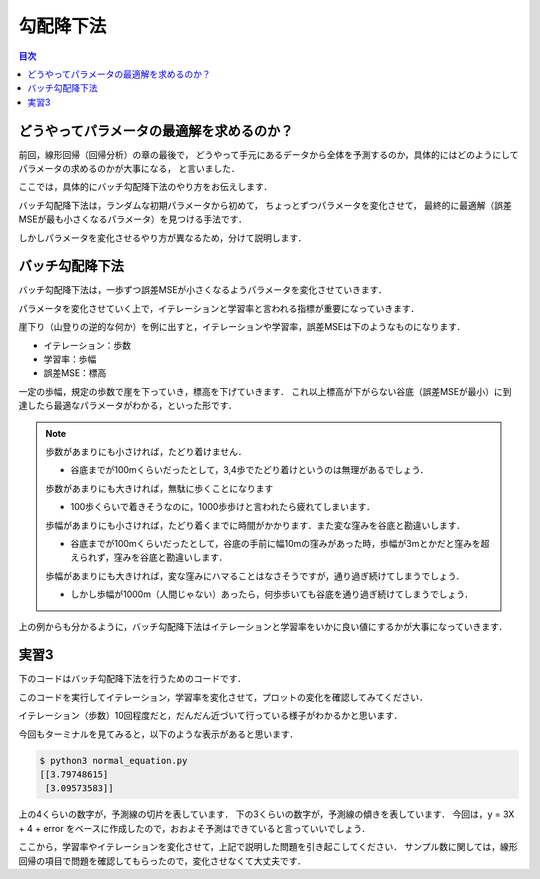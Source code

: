 ==============================================================================
勾配降下法
==============================================================================

.. contents:: 目次


どうやってパラメータの最適解を求めるのか？
==============================================================================

前回，線形回帰（回帰分析）の章の最後で，
どうやって手元にあるデータから全体を予測するのか，具体的にはどのようにしてパラメータの求めるのかが大事になる，
と言いました．

ここでは，具体的にバッチ勾配降下法のやり方をお伝えします．

バッチ勾配降下法は，ランダムな初期パラメータから初めて，
ちょっとずつパラメータを変化させて，
最終的に最適解（誤差MSEが最も小さくなるパラメータ）を見つける手法です．

しかしパラメータを変化させるやり方が異なるため，分けて説明します．

バッチ勾配降下法
==============================================================================

バッチ勾配降下法は，一歩ずつ誤差MSEが小さくなるようパラメータを変化させていきます．

パラメータを変化させていく上で，イテレーションと学習率と言われる指標が重要になっていきます．

崖下り（山登りの逆的な何か）を例に出すと，イテレーションや学習率，誤差MSEは下のようなものになります．

- イテレーション：歩数
- 学習率：歩幅
- 誤差MSE：標高

一定の歩幅，規定の歩数で崖を下っていき，標高を下げていきます．
これ以上標高が下がらない谷底（誤差MSEが最小）に到達したら最適なパラメータがわかる，といった形です．

.. note ::

   歩数があまりにも小さければ，たどり着けません．

   - 谷底までが100mくらいだったとして，3,4歩でたどり着けというのは無理があるでしょう．

   .. image:: image/gradient_descent_method/example1.png
      :scale: 90%

   歩数があまりにも大きければ，無駄に歩くことになります

   - 100歩くらいで着きそうなのに，1000歩歩けと言われたら疲れてしまいます．

   .. image:: image/gradient_descent_method/example2.png
      :scale: 90%

   歩幅があまりにも小さければ，たどり着くまでに時間がかかります．また変な窪みを谷底と勘違いします．

   - 谷底までが100mくらいだったとして，谷底の手前に幅10mの窪みがあった時，歩幅が3mとかだと窪みを超えられず，窪みを谷底と勘違いします．

   .. image:: image/gradient_descent_method/example3.png
      :scale: 90%

   歩幅があまりにも大きければ，変な窪みにハマることはなさそうですが，通り過ぎ続けてしまうでしょう．

   - しかし歩幅が1000m（人間じゃない）あったら，何歩歩いても谷底を通り過ぎ続けてしまうでしょう．

   .. image:: image/gradient_descent_method/example4.png
      :scale: 90%

上の例からも分かるように，バッチ勾配降下法はイテレーションと学習率をいかに良い値にするかが大事になっていきます．


実習3
==============================================================================
下のコードはバッチ勾配降下法を行うためのコードです．

このコードを実行してイテレーション，学習率を変化させて，プロットの変化を確認してみてください．


.. code-block :: python
   :caption: バッチ勾配降下法（batch_gradient_descent_method.py）

   import numpy as np
   X = 2 * np.random.rand(100, 1)
   y = 4 + 3 * X + np.random.randn(100, 1)
   X_b = np.c_[np.ones((100, 1)), X]

   eta = 0.1           # 学習率
   n_iterations = 10   # イテレーション
   m = 100             # サンプル数

   theta = np.random.randn(2, 1)  # 無作為な初期値

   import matplotlib.pyplot as plt
   for iteration in range(n_iterations):
        gradients = 2/m * X_b.T.dot(X_b.dot(theta) - y)
        theta = theta - eta * gradients
        X_new = np.array([[0], [7]])
        X_new_b = np.c_[np.ones((2,  1)), X_new]  # 各インスタンスにx0 = 1 を加える
        y_predict = X_new_b.dot(theta)

        plt.plot(X_new, y_predict, "r-")
        plt.plot(X, y, "b.")
        plt.axis([0, 2, 0, 15])

   print(theta)
   plt.show()

イテレーション（歩数）10回程度だと，だんだん近づいて行っている様子がわかるかと思います．

.. image:: image/gradient_descent_method/batch.png
   :scale: 90%


今回もターミナルを見てみると，以下のような表示があると思います．

.. code-block:: bash

   $ python3 normal_equation.py 
   [[3.79748615]
    [3.09573583]]

上の4くらいの数字が，予測線の切片を表しています．
下の3くらいの数字が，予測線の傾きを表しています．
今回は，y = 3X + 4 + error をベースに作成したので，おおよそ予測はできていると言っていいでしょう．

ここから，学習率やイテレーションを変化させて，上記で説明した問題を引き起こしてください．
サンプル数に関しては，線形回帰の項目で問題を確認してもらったので，変化させなくて大丈夫です．

